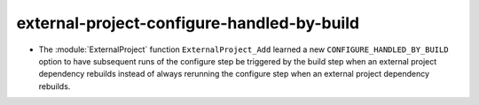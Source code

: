 external-project-configure-handled-by-build
-------------------------------------------

* The :module:`ExternalProject` function ``ExternalProject_Add`` learned a new
  ``CONFIGURE_HANDLED_BY_BUILD`` option to have subsequent runs of the configure
  step be triggered by the build step when an external project dependency
  rebuilds instead of always rerunning the configure step when an external
  project dependency rebuilds.
